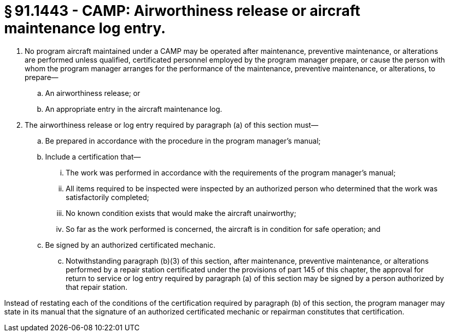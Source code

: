 # § 91.1443 - CAMP: Airworthiness release or aircraft maintenance log entry.

[start=1,loweralpha]
. No program aircraft maintained under a CAMP may be operated after maintenance, preventive maintenance, or alterations are performed unless qualified, certificated personnel employed by the program manager prepare, or cause the person with whom the program manager arranges for the performance of the maintenance, preventive maintenance, or alterations, to prepare—
[start=1,arabic]
.. An airworthiness release; or
.. An appropriate entry in the aircraft maintenance log.
. The airworthiness release or log entry required by paragraph (a) of this section must—
[start=1,arabic]
.. Be prepared in accordance with the procedure in the program manager's manual;
.. Include a certification that—
[start=1,lowerroman]
... The work was performed in accordance with the requirements of the program manager's manual;
... All items required to be inspected were inspected by an authorized person who determined that the work was satisfactorily completed;
... No known condition exists that would make the aircraft unairworthy;
... So far as the work performed is concerned, the aircraft is in condition for safe operation; and
.. Be signed by an authorized certificated mechanic.
[start=100,lowerroman]
... Notwithstanding paragraph (b)(3) of this section, after maintenance, preventive maintenance, or alterations performed by a repair station certificated under the provisions of part 145 of this chapter, the approval for return to service or log entry required by paragraph (a) of this section may be signed by a person authorized by that repair station.

Instead of restating each of the conditions of the certification required by paragraph (b) of this section, the program manager may state in its manual that the signature of an authorized certificated mechanic or repairman constitutes that certification.

